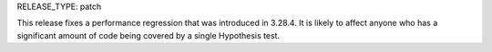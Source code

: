 RELEASE_TYPE: patch

This release fixes a performance regression that was introduced in 3.28.4. It
is likely to affect anyone who has a significant amount of code being covered
by a single Hypothesis test.
